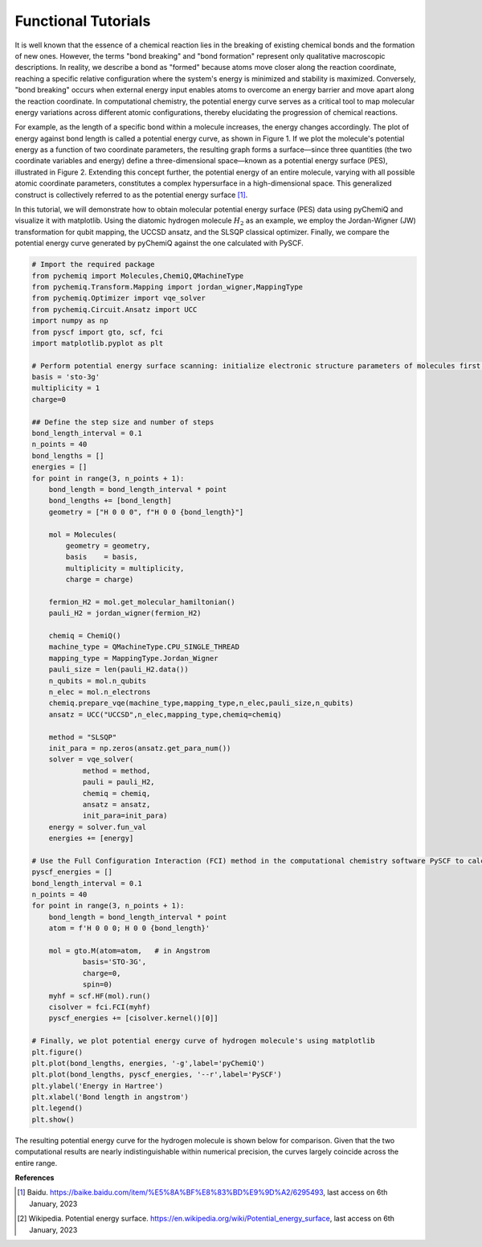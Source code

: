 Functional Tutorials
=================================

It is well known that the essence of a chemical reaction lies in the breaking of existing chemical bonds and the formation of new ones. However, the terms "bond breaking" and "bond formation" represent only qualitative macroscopic descriptions. In reality, we describe a bond as "formed" because atoms move closer along the reaction coordinate, reaching a specific relative configuration where the system's energy is minimized and stability is maximized. Conversely, "bond breaking" occurs when external energy input enables atoms to overcome an energy barrier and move apart along the reaction coordinate. In computational chemistry, the potential energy curve serves as a critical tool to map molecular energy variations across different atomic configurations, thereby elucidating the progression of chemical reactions.

.. image:: ./picture/PES_diatom.png
   :align: center
   :scale: 40%
.. centered:: Figure 1: Potential energy surface of bimolecular atoms

For example, as the length of a specific bond within a molecule increases, the energy changes accordingly. The plot of energy against bond length is called a potential energy curve, as shown in Figure 1. If we plot the molecule's potential energy as a function of two coordinate parameters, the resulting graph forms a surface—since three quantities (the two coordinate variables and energy) define a three-dimensional space—known as a potential energy surface (PES), illustrated in Figure 2. Extending this concept further, the potential energy of an entire molecule, varying with all possible atomic coordinate parameters, constitutes a complex hypersurface in a high-dimensional space. This generalized construct is collectively referred to as the potential energy surface [1]_.

.. image:: ./picture/PES.png
   :align: center
   :scale: 80%
.. centered::  Figure 2: Water molecule potential energy surface: The lowest point of potential energy corresponds to the optimized water molecule structure, with an O-H bond length of 0.0958 nm and an H-O-H angle of :math:`104.5^{\circ}`. Figure cited from [2]_

In this tutorial, we will demonstrate how to obtain molecular potential energy surface (PES) data using pyChemiQ and visualize it with matplotlib. Using the diatomic hydrogen molecule :math:`H_2` as an example, we employ the Jordan-Wigner (JW) transformation for qubit mapping, the UCCSD ansatz, and the SLSQP classical optimizer. Finally, we compare the potential energy curve generated by pyChemiQ against the one calculated with PySCF.


.. code-block::

    # Import the required package
    from pychemiq import Molecules,ChemiQ,QMachineType
    from pychemiq.Transform.Mapping import jordan_wigner,MappingType
    from pychemiq.Optimizer import vqe_solver
    from pychemiq.Circuit.Ansatz import UCC
    import numpy as np
    from pyscf import gto, scf, fci
    import matplotlib.pyplot as plt

    # Perform potential energy surface scanning: initialize electronic structure parameters of molecules first, then construct molecular systems with different bond lengths, and perform multiple single point energy calculations
    basis = 'sto-3g'
    multiplicity = 1
    charge=0

    ## Define the step size and number of steps
    bond_length_interval = 0.1
    n_points = 40
    bond_lengths = []
    energies = []
    for point in range(3, n_points + 1):
        bond_length = bond_length_interval * point
        bond_lengths += [bond_length]
        geometry = ["H 0 0 0", f"H 0 0 {bond_length}"]
    
        mol = Molecules(
            geometry = geometry,
            basis    = basis,
            multiplicity = multiplicity,
            charge = charge)
    
        fermion_H2 = mol.get_molecular_hamiltonian()
        pauli_H2 = jordan_wigner(fermion_H2)
    
        chemiq = ChemiQ()
        machine_type = QMachineType.CPU_SINGLE_THREAD
        mapping_type = MappingType.Jordan_Wigner
        pauli_size = len(pauli_H2.data())
        n_qubits = mol.n_qubits
        n_elec = mol.n_electrons
        chemiq.prepare_vqe(machine_type,mapping_type,n_elec,pauli_size,n_qubits)
        ansatz = UCC("UCCSD",n_elec,mapping_type,chemiq=chemiq)
    
        method = "SLSQP"
        init_para = np.zeros(ansatz.get_para_num())
        solver = vqe_solver(
                method = method,
                pauli = pauli_H2,
                chemiq = chemiq,
                ansatz = ansatz,
                init_para=init_para)
        energy = solver.fun_val
        energies += [energy]

    # Use the Full Configuration Interaction (FCI) method in the computational chemistry software PySCF to calculate the energy of the hydrogen molecule at various bond lengths
    pyscf_energies = []
    bond_length_interval = 0.1
    n_points = 40
    for point in range(3, n_points + 1):
        bond_length = bond_length_interval * point
        atom = f'H 0 0 0; H 0 0 {bond_length}'
    
        mol = gto.M(atom=atom,   # in Angstrom
                basis='STO-3G',
                charge=0,
                spin=0)
        myhf = scf.HF(mol).run() 
        cisolver = fci.FCI(myhf) 
        pyscf_energies += [cisolver.kernel()[0]]

    # Finally, we plot potential energy curve of hydrogen molecule's using matplotlib
    plt.figure()
    plt.plot(bond_lengths, energies, '-g',label='pyChemiQ')
    plt.plot(bond_lengths, pyscf_energies, '--r',label='PySCF')
    plt.ylabel('Energy in Hartree')
    plt.xlabel('Bond length in angstrom')
    plt.legend()
    plt.show()

The resulting potential energy curve for the hydrogen molecule is shown below for comparison. Given that the two computational results are nearly indistinguishable within numerical precision, the curves largely coincide across the entire range.

.. image:: ./picture/PES_H2.png
   :align: center
   :scale: 8%
.. centered:: Figure 3: Hydrogen molecular potential energy surface obtained from pyChemiQ and PySCF





**References**

.. [1]  Baidu. https://baike.baidu.com/item/%E5%8A%BF%E8%83%BD%E9%9D%A2/6295493, last access on 6th January, 2023
.. [2]  Wikipedia. Potential energy surface. https://en.wikipedia.org/wiki/Potential_energy_surface, last access on 6th January, 2023
